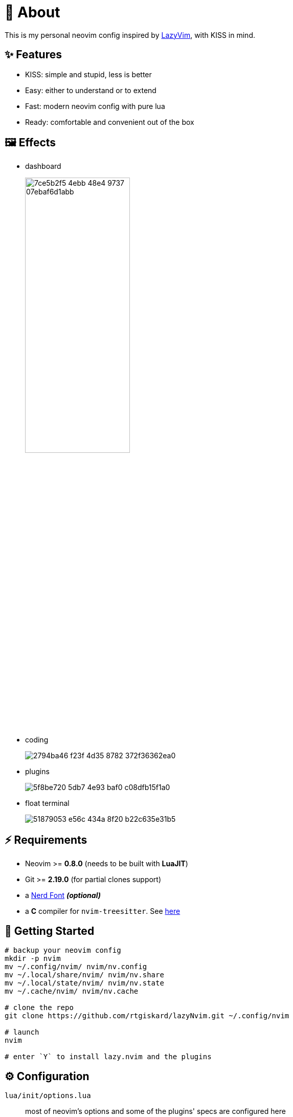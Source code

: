 = 📜 About

This is my personal neovim config inspired by https://github.com/LazyVim/LazyVim[LazyVim], with KISS in mind.


== ✨ Features

- KISS: simple and stupid, less is better
- Easy: either to understand or to extend
- Fast: modern neovim config with pure lua
- Ready: comfortable and convenient out of the box


== 🖼️ Effects

- dashboard
+
image::https://github.com/rtgiskard/lazyNvim/assets/34635040/7ce5b2f5-4ebb-48e4-9737-07ebaf6d1abb[align="center", width=50%]

- coding
+
image::https://github.com/rtgiskard/lazyNvim/assets/34635040/2794ba46-f23f-4d35-8782-372f36362ea0[align="center"]

- plugins
+
image::https://github.com/rtgiskard/lazyNvim/assets/34635040/5f8be720-5db7-4e93-baf0-c08dfb15f1a0[align="center"]

- float terminal
+
image::https://github.com/rtgiskard/lazyNvim/assets/34635040/51879053-e56c-434a-8f20-b22c635e31b5[align="center"]


== ⚡️ Requirements

- Neovim >= *0.8.0* (needs to be built with *LuaJIT*)
- Git >= *2.19.0* (for partial clones support)
- a https://www.nerdfonts.com/[Nerd Font] *_(optional)_*
- a *C* compiler for `nvim-treesitter`. See https://github.com/nvim-treesitter/nvim-treesitter#requirements[here]


== 🚀 Getting Started

[source,bash]
----
# backup your neovim config
mkdir -p nvim
mv ~/.config/nvim/ nvim/nv.config
mv ~/.local/share/nvim/ nvim/nv.share
mv ~/.local/state/nvim/ nvim/nv.state
mv ~/.cache/nvim/ nvim/nv.cache

# clone the repo
git clone https://github.com/rtgiskard/lazyNvim.git ~/.config/nvim

# launch
nvim

# enter `Y` to install lazy.nvim and the plugins
----


== ⚙️ Configuration

`lua/init/options.lua`::
	most of neovim's options and some of the plugins' specs are configured here

`lua/init/keymaps.lua`::
	except for nvim and plugins' defaults, all manually configured keymaps are maintained here

`lua/plugins/`::
	define all the plugins managed by `lazy.nvim` with the spec settings

You may want to adjust the lsp server list in `lua/init/options.lua::plugins` as you need.
And note that some of the settings are switchable via keymaps (like mouse, linenumber, listchars and etc.),
of course you can define more with the handlers held in `lua/init/utils.lua`.

And thanks to https://github.com/LazyVim/LazyVim[LazyVim], the https://www.lazyvim.org/[lazyVim's doc]
can also be a good reference.


== ✔️ Todo

- [ ] better DAP integration
- [ ] any recommendation?


== 🧾 License

This project is licensed under the terms of the https://www.gnu.org/licenses/gpl-3.0.html[GPLv3] or any later version.


---
image::https://storage.ko-fi.com/cdn/kofi1.png?v=3[height=40,link='https://ko-fi.com/E1E8MKPBZ']
